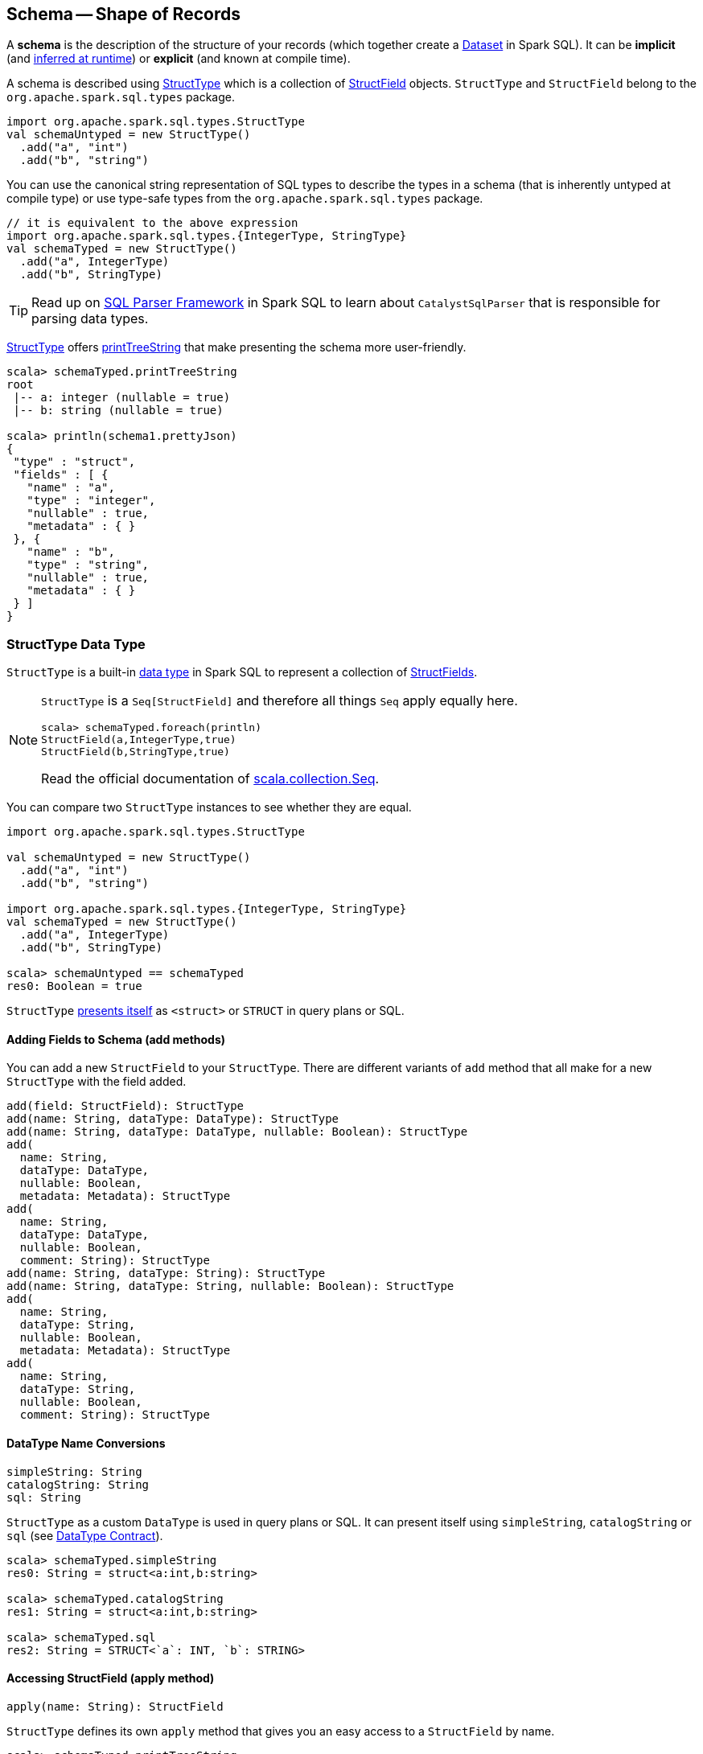 == Schema -- Shape of Records

A *schema* is the description of the structure of your records (which together create a link:spark-sql-dataset.adoc[Dataset] in Spark SQL). It can be *implicit* (and <<implicit-schema, inferred at runtime>>) or *explicit* (and known at compile time).

A schema is described using <<StructType, StructType>> which is a collection of <<StructField, StructField>> objects. `StructType` and `StructField` belong to the `org.apache.spark.sql.types` package.

[source, scala]
----
import org.apache.spark.sql.types.StructType
val schemaUntyped = new StructType()
  .add("a", "int")
  .add("b", "string")
----

You can use the canonical string representation of SQL types to describe the types in a schema (that is inherently untyped at compile type) or use type-safe types from the `org.apache.spark.sql.types` package.

[source, scala]
----
// it is equivalent to the above expression
import org.apache.spark.sql.types.{IntegerType, StringType}
val schemaTyped = new StructType()
  .add("a", IntegerType)
  .add("b", StringType)
----

TIP: Read up on link:spark-sql-sql-parsers.adoc#CatalystSqlParser[SQL Parser Framework] in Spark SQL to learn about `CatalystSqlParser` that is responsible for parsing data types.

<<StructType, StructType>> offers <<printTreeString, printTreeString>> that make presenting the schema more user-friendly.

[source, scala]
----
scala> schemaTyped.printTreeString
root
 |-- a: integer (nullable = true)
 |-- b: string (nullable = true)

scala> println(schema1.prettyJson)
{
 "type" : "struct",
 "fields" : [ {
   "name" : "a",
   "type" : "integer",
   "nullable" : true,
   "metadata" : { }
 }, {
   "name" : "b",
   "type" : "string",
   "nullable" : true,
   "metadata" : { }
 } ]
}
----

=== [[StructType]] StructType Data Type

`StructType` is a built-in link:spark-sql-DataType.adoc[data type] in Spark SQL to represent a collection of <<StructField, StructFields>>.

[NOTE]
====
`StructType` is a `Seq[StructField]` and therefore all things `Seq` apply equally here.

[source, scala]
----
scala> schemaTyped.foreach(println)
StructField(a,IntegerType,true)
StructField(b,StringType,true)
----

Read the official documentation of http://www.scala-lang.org/api/current/scala/collection/Seq.html[scala.collection.Seq].
====

You can compare two `StructType` instances to see whether they are equal.

[source, scala]
----
import org.apache.spark.sql.types.StructType

val schemaUntyped = new StructType()
  .add("a", "int")
  .add("b", "string")

import org.apache.spark.sql.types.{IntegerType, StringType}
val schemaTyped = new StructType()
  .add("a", IntegerType)
  .add("b", StringType)

scala> schemaUntyped == schemaTyped
res0: Boolean = true
----

`StructType` <<sql, presents itself>> as `<struct>` or `STRUCT` in query plans or SQL.

==== [[add]] Adding Fields to Schema (add methods)

You can add a new `StructField` to your `StructType`. There are different variants of `add` method that all make for a new `StructType` with the field added.

[source, scala]
----
add(field: StructField): StructType
add(name: String, dataType: DataType): StructType
add(name: String, dataType: DataType, nullable: Boolean): StructType
add(
  name: String,
  dataType: DataType,
  nullable: Boolean,
  metadata: Metadata): StructType
add(
  name: String,
  dataType: DataType,
  nullable: Boolean,
  comment: String): StructType
add(name: String, dataType: String): StructType
add(name: String, dataType: String, nullable: Boolean): StructType
add(
  name: String,
  dataType: String,
  nullable: Boolean,
  metadata: Metadata): StructType
add(
  name: String,
  dataType: String,
  nullable: Boolean,
  comment: String): StructType
----

==== [[sql]][[catalogString]][[simpleString]] DataType Name Conversions

[source, scala]
----
simpleString: String
catalogString: String
sql: String
----

`StructType` as a custom `DataType` is used in query plans or SQL. It can present itself using `simpleString`, `catalogString` or `sql` (see link:spark-sql-DataType.adoc#contract[DataType Contract]).

[source, scala]
----
scala> schemaTyped.simpleString
res0: String = struct<a:int,b:string>

scala> schemaTyped.catalogString
res1: String = struct<a:int,b:string>

scala> schemaTyped.sql
res2: String = STRUCT<`a`: INT, `b`: STRING>
----

==== [[apply]] Accessing StructField (apply method)

[source, scala]
----
apply(name: String): StructField
----

`StructType` defines its own `apply` method that gives you an easy access to a `StructField` by name.

[source, scala]
----
scala> schemaTyped.printTreeString
root
 |-- a: integer (nullable = true)
 |-- b: string (nullable = true)

scala> schemaTyped("a")
res4: org.apache.spark.sql.types.StructField = StructField(a,IntegerType,true)
----

==== [[apply-seq]] Creating StructType from Existing StructType (apply method)

[source, scala]
----
apply(names: Set[String]): StructType
----

This variant of `apply` lets you create a `StructType` out of an existing `StructType` with the `names` only.

[source, scala]
----
scala> schemaTyped(names = Set("a"))
res0: org.apache.spark.sql.types.StructType = StructType(StructField(a,IntegerType,true))
----

It will throw an `IllegalArgumentException` exception when a field could not be found.

[source, scala]
----
scala> schemaTyped(names = Set("a", "c"))
java.lang.IllegalArgumentException: Field c does not exist.
  at org.apache.spark.sql.types.StructType.apply(StructType.scala:275)
  ... 48 elided
----

==== [[printTreeString]] Printing Out Schema (printTreeString method)

[source, scala]
----
printTreeString(): Unit
----

`printTreeString` prints out the schema to standard output.

[source, scala]
----
scala> schemaTyped.printTreeString
root
 |-- a: integer (nullable = true)
 |-- b: string (nullable = true)
----

Internally, it uses `treeString` method to build the tree and then `println` it.

=== [[StructField]] StructField

A `StructField` describes a single field in a `StructType`. It has a name, the type and whether or not it be empty, and an optional metadata and a comment.

A comment is a part of metadata under `comment` key and is used to build a Hive column or when describing a table.

[source, scala]
----
scala> schemaTyped("a").getComment
res0: Option[String] = None

scala> schemaTyped("a").withComment("this is a comment").getComment
res1: Option[String] = Some(this is a comment)
----

=== [[implicit-schema]] Implicit Schema

[source, scala]
----
val df = Seq((0, s"""hello\tworld"""), (1, "two  spaces inside")).toDF("label", "sentence")

scala> df.printSchema
root
 |-- label: integer (nullable = false)
 |-- sentence: string (nullable = true)

scala> df.schema
res0: org.apache.spark.sql.types.StructType = StructType(StructField(label,IntegerType,false), StructField(sentence,StringType,true))

scala> df.schema("label").dataType
res1: org.apache.spark.sql.types.DataType = IntegerType
----
